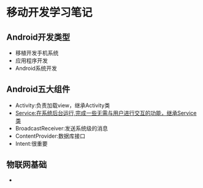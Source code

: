 * 移动开发学习笔记
** Android开发类型
   * 移植开发手机系统
   * 应用程序开发
   * Android系统开发
** Android五大组件
   * Activity:负责加载view，继承Activity类
   * Service:在系统后台运行,完成一些无需与用户进行交互的功能，继承Service类
   * BroadcastReceiver:发送系统级的消息
   * ContentProvider:数据库接口
   * Intent:很重要

** 物联网基础
   * 
